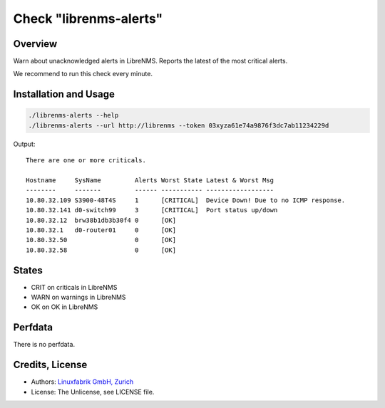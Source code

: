Check "librenms-alerts"
=======================

Overview
--------

Warn about unacknowledged alerts in LibreNMS. Reports the latest of the most critical alerts.

We recommend to run this check every minute.



Installation and Usage
----------------------

.. code-block:: bash

    ./librenms-alerts --help
    ./librenms-alerts --url http://librenms --token 03xyza61e74a9876f3dc7ab11234229d

Output::

    There are one or more criticals.

    Hostname     SysName         Alerts Worst State Latest & Worst Msg                    
    --------     -------         ------ ----------- ------------------                    
    10.80.32.109 S3900-48T4S     1      [CRITICAL]  Device Down! Due to no ICMP response. 
    10.80.32.141 d0-switch99     3      [CRITICAL]  Port status up/down
    10.80.32.12  brw38b1db3b30f4 0      [OK]                                              
    10.80.32.1   d0-router01     0      [OK]                                              
    10.80.32.50                  0      [OK]                                              
    10.80.32.58                  0      [OK]


States
------

* CRIT on criticals in LibreNMS
* WARN on warnings in LibreNMS
* OK on OK in LibreNMS


Perfdata
--------

There is no perfdata.


Credits, License
----------------

* Authors: `Linuxfabrik GmbH, Zurich <https://www.linuxfabrik.ch>`_
* License: The Unlicense, see LICENSE file.

